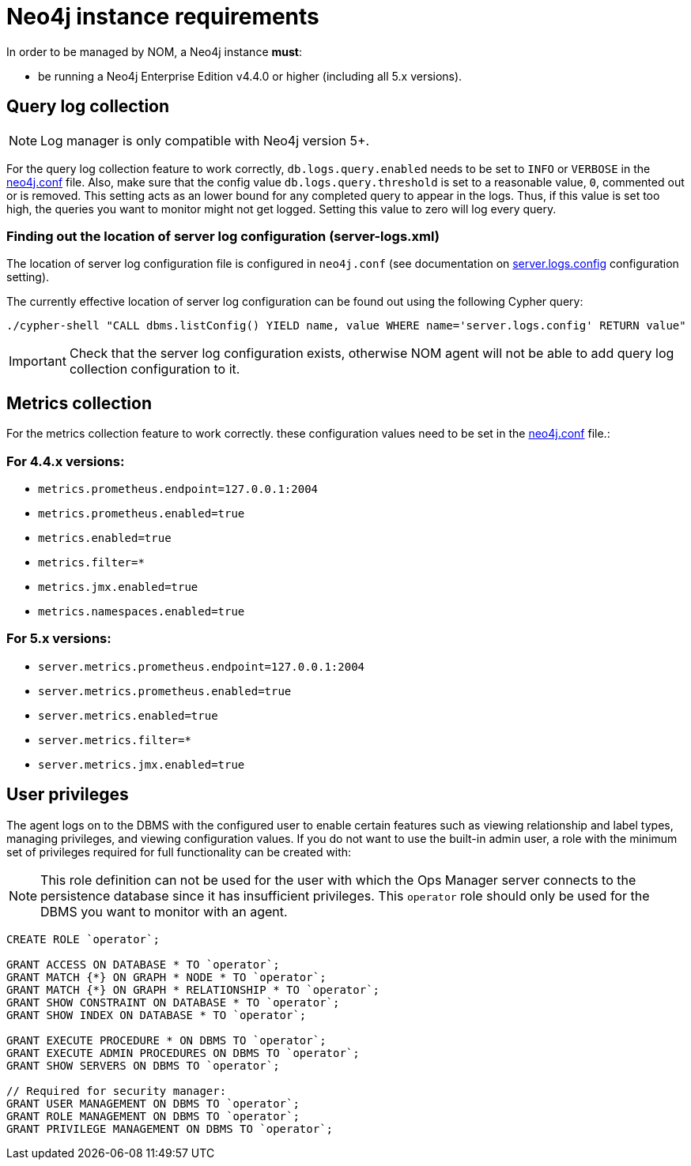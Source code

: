 = Neo4j instance requirements

In order to be managed by NOM, a Neo4j instance **must**:

* be running a Neo4j Enterprise Edition v4.4.0 or higher (including all 5.x versions).

== Query log collection

[NOTE]
====
Log manager is only compatible with Neo4j version 5+.
====

For the query log collection feature to work correctly, `db.logs.query.enabled` needs to be set to `INFO` or `VERBOSE` in the link:https://neo4j.com/docs/operations-manual/current/configuration/neo4j-conf/[neo4j.conf] file.
Also, make sure that the config value `db.logs.query.threshold` is set to a reasonable value, `0`, commented out or is removed. 
This setting acts as an lower bound for any completed query to appear in the logs. 
Thus, if this value is set too high, the queries you want to monitor might not get logged. 
Setting this value to zero will log every query.

[[server_log_config]]
=== Finding out the location of server log configuration (server-logs.xml)

The location of server log configuration file is configured in `neo4j.conf` (see documentation on link:https://neo4j.com/docs/operations-manual/current/configuration/configuration-settings/#config_server.logs.config[server.logs.config] configuration setting).

The currently effective location of server log configuration can be found out using the following Cypher query:

[source, terminal, role=noheader]
----
./cypher-shell "CALL dbms.listConfig() YIELD name, value WHERE name='server.logs.config' RETURN value"
----

[IMPORTANT]
====
Check that the server log configuration exists, otherwise NOM agent will not be able to add query log collection configuration to it.
====

== Metrics collection

For the metrics collection feature to work correctly. these configuration values need to be set in the link:https://neo4j.com/docs/operations-manual/current/configuration/neo4j-conf/[neo4j.conf] file.:

=== For 4.4.x versions:

** `metrics.prometheus.endpoint=127.0.0.1:2004`

** `metrics.prometheus.enabled=true`

** `metrics.enabled=true`

** `metrics.filter=*`

** `metrics.jmx.enabled=true`

** `metrics.namespaces.enabled=true`

=== For 5.x versions:

** `server.metrics.prometheus.endpoint=127.0.0.1:2004`

** `server.metrics.prometheus.enabled=true`

** `server.metrics.enabled=true`

** `server.metrics.filter=*`

** `server.metrics.jmx.enabled=true`

== User privileges

The agent logs on to the DBMS with the configured user to enable certain features such as viewing relationship and label types, managing privileges, and viewing configuration values.
If you do not want to use the built-in admin user, a role with the minimum set of privileges required for full functionality can be created with:

[NOTE]
====
This role definition can not be used for the user with which the Ops Manager server connects to the persistence database since it has insufficient privileges.
This `operator` role should only be used for the DBMS you want to monitor with an agent.
====

[source, cypher]
----
CREATE ROLE `operator`;

GRANT ACCESS ON DATABASE * TO `operator`;
GRANT MATCH {*} ON GRAPH * NODE * TO `operator`;
GRANT MATCH {*} ON GRAPH * RELATIONSHIP * TO `operator`;
GRANT SHOW CONSTRAINT ON DATABASE * TO `operator`;
GRANT SHOW INDEX ON DATABASE * TO `operator`;

GRANT EXECUTE PROCEDURE * ON DBMS TO `operator`;
GRANT EXECUTE ADMIN PROCEDURES ON DBMS TO `operator`;
GRANT SHOW SERVERS ON DBMS TO `operator`;

// Required for security manager:
GRANT USER MANAGEMENT ON DBMS TO `operator`;
GRANT ROLE MANAGEMENT ON DBMS TO `operator`;
GRANT PRIVILEGE MANAGEMENT ON DBMS TO `operator`;
----

